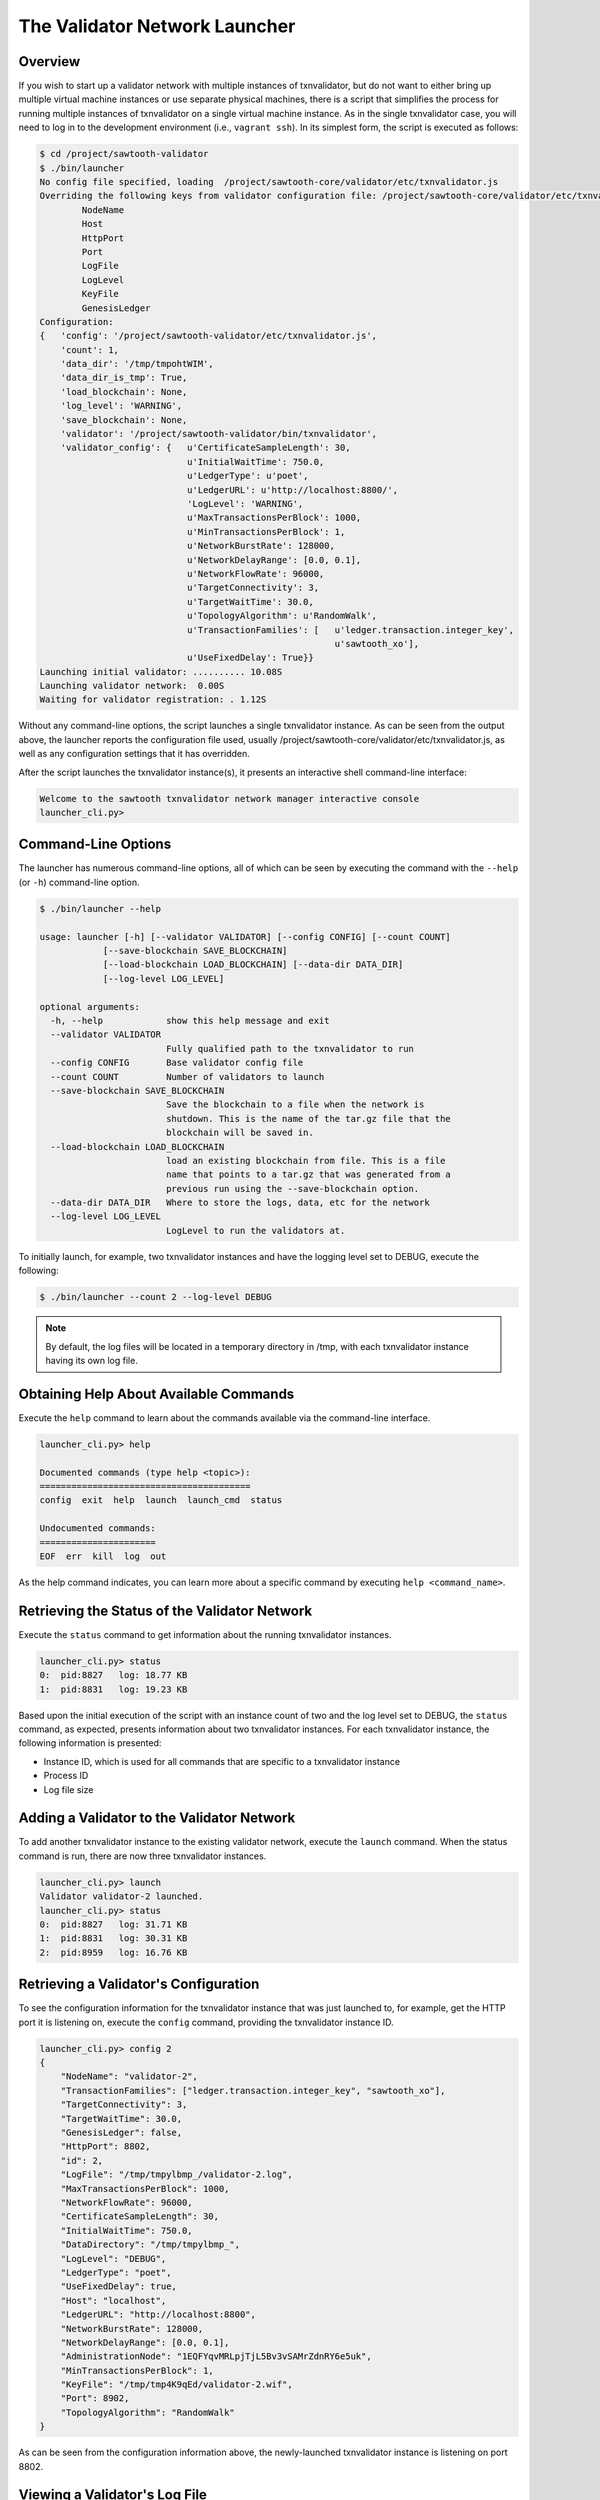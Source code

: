 ******************************
The Validator Network Launcher
******************************

Overview
--------

If you wish to start up a validator network with multiple instances of
txnvalidator, but do not want to either bring up multiple virtual machine
instances or use separate physical machines, there is a script that simplifies
the process for running multiple instances of txnvalidator on a single virtual
machine instance.  As in the single txnvalidator case, you will need to log in
to the development environment (i.e., ``vagrant ssh``).  In its simplest form,
the script is executed as follows:

.. code-block:: console

    $ cd /project/sawtooth-validator
    $ ./bin/launcher
    No config file specified, loading  /project/sawtooth-core/validator/etc/txnvalidator.js
    Overriding the following keys from validator configuration file: /project/sawtooth-core/validator/etc/txnvalidator.js
            NodeName
            Host
            HttpPort
            Port
            LogFile
            LogLevel
            KeyFile
            GenesisLedger
    Configuration:
    {   'config': '/project/sawtooth-validator/etc/txnvalidator.js',
        'count': 1,
        'data_dir': '/tmp/tmpohtWIM',
        'data_dir_is_tmp': True,
        'load_blockchain': None,
        'log_level': 'WARNING',
        'save_blockchain': None,
        'validator': '/project/sawtooth-validator/bin/txnvalidator',
        'validator_config': {   u'CertificateSampleLength': 30,
                                u'InitialWaitTime': 750.0,
                                u'LedgerType': u'poet',
                                u'LedgerURL': u'http://localhost:8800/',
                                'LogLevel': 'WARNING',
                                u'MaxTransactionsPerBlock': 1000,
                                u'MinTransactionsPerBlock': 1,
                                u'NetworkBurstRate': 128000,
                                u'NetworkDelayRange': [0.0, 0.1],
                                u'NetworkFlowRate': 96000,
                                u'TargetConnectivity': 3,
                                u'TargetWaitTime': 30.0,
                                u'TopologyAlgorithm': u'RandomWalk',
                                u'TransactionFamilies': [   u'ledger.transaction.integer_key',
                                                            u'sawtooth_xo'],
                                u'UseFixedDelay': True}}
    Launching initial validator: .......... 10.08S
    Launching validator network:  0.00S
    Waiting for validator registration: . 1.12S

Without any command-line options, the script launches a single txnvalidator
instance.  As can be seen from the output above, the launcher reports the
configuration file used, usually
/project/sawtooth-core/validator/etc/txnvalidator.js, as well as any configuration
settings that it has overridden.

After the script launches the txnvalidator instance(s), it presents an
interactive shell command-line interface:

.. code-block:: console

    Welcome to the sawtooth txnvalidator network manager interactive console
    launcher_cli.py>

Command-Line Options
--------------------

The launcher has numerous command-line options, all of which can be seen by
executing the command with the ``--help`` (or ``-h``) command-line option.

.. code-block:: console

    $ ./bin/launcher --help

    usage: launcher [-h] [--validator VALIDATOR] [--config CONFIG] [--count COUNT]
                [--save-blockchain SAVE_BLOCKCHAIN]
                [--load-blockchain LOAD_BLOCKCHAIN] [--data-dir DATA_DIR]
                [--log-level LOG_LEVEL]

    optional arguments:
      -h, --help            show this help message and exit
      --validator VALIDATOR
                            Fully qualified path to the txnvalidator to run
      --config CONFIG       Base validator config file
      --count COUNT         Number of validators to launch
      --save-blockchain SAVE_BLOCKCHAIN
                            Save the blockchain to a file when the network is
                            shutdown. This is the name of the tar.gz file that the
                            blockchain will be saved in.
      --load-blockchain LOAD_BLOCKCHAIN
                            load an existing blockchain from file. This is a file
                            name that points to a tar.gz that was generated from a
                            previous run using the --save-blockchain option.
      --data-dir DATA_DIR   Where to store the logs, data, etc for the network
      --log-level LOG_LEVEL
                            LogLevel to run the validators at.

To initially launch, for example, two txnvalidator instances and have the
logging level set to DEBUG, execute the following:

.. code-block:: console

    $ ./bin/launcher --count 2 --log-level DEBUG

.. note::

    By default, the log files will be located in a temporary directory in /tmp,
    with each txnvalidator instance having its own log file.

Obtaining Help About Available Commands
---------------------------------------

Execute the ``help`` command to learn about the commands available via the
command-line interface.

.. code-block:: console

    launcher_cli.py> help

    Documented commands (type help <topic>):
    ========================================
    config  exit  help  launch  launch_cmd  status

    Undocumented commands:
    ======================
    EOF  err  kill  log  out

As the help command indicates, you can learn more about a specific command by
executing ``help <command_name>``.

Retrieving the Status of the Validator Network
----------------------------------------------

Execute the ``status`` command to get information about the running
txnvalidator instances.

.. code-block:: console

    launcher_cli.py> status
    0:  pid:8827   log: 18.77 KB
    1:  pid:8831   log: 19.23 KB

Based upon the initial execution of the script with an instance count of two
and the log level set to DEBUG, the ``status`` command, as expected, presents
information about two txnvalidator instances.  For each txnvalidator instance,
the following information is presented:

* Instance ID, which is used for all commands that are specific to a txnvalidator instance
* Process ID
* Log file size

Adding a Validator to the Validator Network
-------------------------------------------

To add another txnvalidator instance to the existing validator network, execute
the ``launch`` command.  When the status command is run, there are now three
txnvalidator instances.

.. code-block:: console

    launcher_cli.py> launch
    Validator validator-2 launched.
    launcher_cli.py> status
    0:  pid:8827   log: 31.71 KB
    1:  pid:8831   log: 30.31 KB
    2:  pid:8959   log: 16.76 KB

Retrieving a Validator's Configuration
--------------------------------------

To see the configuration information for the txnvalidator instance that was
just launched to, for example, get the HTTP port it is listening on, execute
the ``config`` command, providing the txnvalidator instance ID.

.. code-block:: console

    launcher_cli.py> config 2
    {
        "NodeName": "validator-2",
        "TransactionFamilies": ["ledger.transaction.integer_key", "sawtooth_xo"],
        "TargetConnectivity": 3,
        "TargetWaitTime": 30.0,
        "GenesisLedger": false,
        "HttpPort": 8802,
        "id": 2,
        "LogFile": "/tmp/tmpylbmp_/validator-2.log",
        "MaxTransactionsPerBlock": 1000,
        "NetworkFlowRate": 96000,
        "CertificateSampleLength": 30,
        "InitialWaitTime": 750.0,
        "DataDirectory": "/tmp/tmpylbmp_",
        "LogLevel": "DEBUG",
        "LedgerType": "poet",
        "UseFixedDelay": true,
        "Host": "localhost",
        "LedgerURL": "http://localhost:8800",
        "NetworkBurstRate": 128000,
        "NetworkDelayRange": [0.0, 0.1],
        "AdministrationNode": "1EQFYqvMRLpjTjL5Bv3vSAMrZdnRY6e5uk",
        "MinTransactionsPerBlock": 1,
        "KeyFile": "/tmp/tmp4K9qEd/validator-2.wif",
        "Port": 8902,
        "TopologyAlgorithm": "RandomWalk"
    }

As can be seen from the configuration information above, the newly-launched
txnvalidator instance is listening on port 8802.

Viewing a Validator's Log File
------------------------------

To view the log file for a txnvalidator instance, navigate to the data
directory, which can either be specified as a command-line parameter to the
script, or can be obtained by executing the config command for a particular
txnvalidator instance.  Alternatively, execute the ``log`` command for a
particular txnvalidator instance:

.. code-block:: console

    launcher_cli.py> log 2
    [21:10:14, 10, validator_cli] CONFIG: TransactionFamilies = ['ledger.transaction.integer_key', 'sawtooth_xo']
    [21:10:14, 10, validator_cli] CONFIG: TargetConnectivity = 3
    <numerous lines removed>
    [21:10:14, 20, connect_message] received connect confirmation from node validator-0
    [21:10:14, 20, node] enabling node 16rgLPPvsGdbCkanmfWnXo8RQxjKVYyHoQ
    [21:10:15, 10, gossip_core] clean up processing 1 unacked packets

Removing a Validator from the Validator Network
-----------------------------------------------

To remove a txnvalidator instance from the validator network, execute the
``kill`` command, providing its instance ID.  For example, to remove the
txnvalidator instance that was just launched, execute the following:

.. code-block:: console

    launcher_cli.py> kill 2
    Validator validator-2 killed.

Tearing Down the Validator Network
----------------------------------

To tear down the validator network, execute the ``exit`` command.  It will take
care of stopping each of the txnvalidator instances as well as cleaning up any
temporary files/directories that were created.

.. code-block:: console

    launcher_cli.py> exit
    Sending shutdown message to validators: : ... 0.04S
    Giving validators time to shutdown: : .......... 10.02S
    Killing 2 intransigent validators: : ... 0.00S
    Cleaning temp data store /tmp/tmpylbmp_
